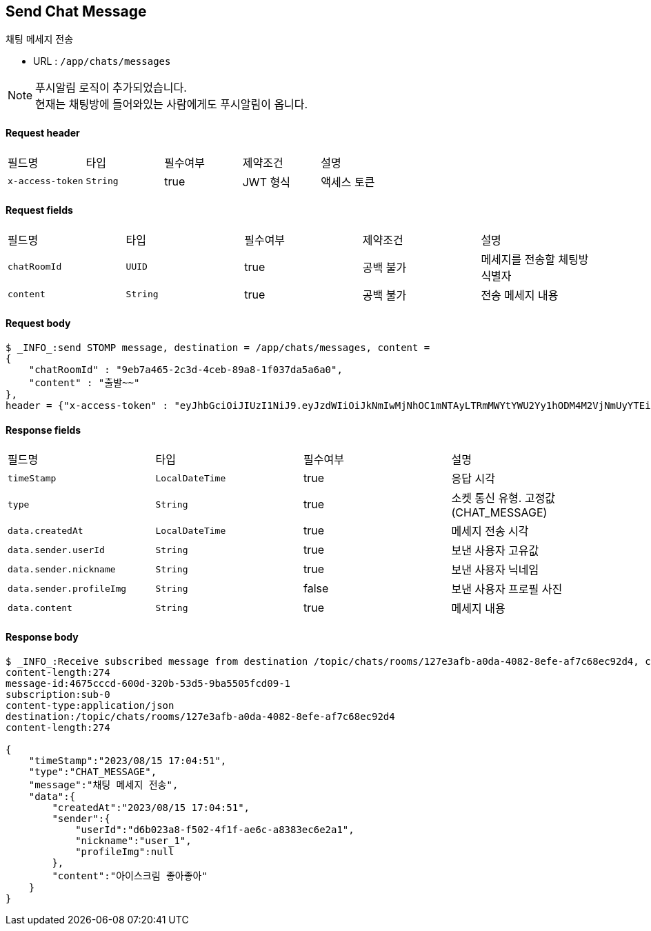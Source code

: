 
// api 명 : h3
== *Send Chat Message*
채팅 메세지 전송

- URL : `/app/chats/messages`

NOTE: 푸시알림 로직이 추가되었습니다. +
현재는 채팅방에 들어와있는 사람에게도 푸시알림이 옵니다.


==== Request header
|===
|필드명|타입|필수여부|제약조건|설명
|`+x-access-token+`
|`+String+`
|true
|JWT 형식
|액세스 토큰
|===

==== Request fields
|===
|필드명|타입|필수여부|제약조건|설명
|`+chatRoomId+`
|`+UUID+`
|true
|공백 불가
|메세지를 전송할 체팅방 식별자
|`+content+`
|`+String+`
|true
|공백 불가
|전송 메세지 내용
|===

==== Request body
[source,options="wrap"]
----
$ _INFO_:send STOMP message, destination = /app/chats/messages, content =
{
    "chatRoomId" : "9eb7a465-2c3d-4ceb-89a8-1f037da5a6a0",
    "content" : "출발~~"
},
header = {"x-access-token" : "eyJhbGciOiJIUzI1NiJ9.eyJzdWIiOiJkNmIwMjNhOC1mNTAyLTRmMWYtYWU2Yy1hODM4M2VjNmUyYTEiLCJyb2xlcyI6WyJST0xFX1VTRVIiXSwiaWF0IjoxNjkyMDgxMDQ3LCJleHAiOjE2OTIwODQ2NDd9.pyS-tTkjsIQh0c6NMyBBrnGEVCqZVN-5CceziaoppC4"}
----

==== Response fields
|===
|필드명|타입|필수여부|설명
|`+timeStamp+`
|`+LocalDateTime+`
|true
|응답 시각
|`+type+`
|`+String+`
|true
|소켓 통신 유형. 고정값(CHAT_MESSAGE)
|`+data.createdAt+`
|`+LocalDateTime+`
|true
|메세지 전송 시각
|`+data.sender.userId+`
|`+String+`
|true
|보낸 사용자 고유값
|`+data.sender.nickname+`
|`+String+`
|true
|보낸 사용자 닉네임
|`+data.sender.profileImg+`
|`+String+`
|false
|보낸 사용자 프로필 사진
|`+data.content+`
|`+String+`
|true
|메세지 내용
|===

==== Response body
[source,http,options="nowrap"]
----
$ _INFO_:Receive subscribed message from destination /topic/chats/rooms/127e3afb-a0da-4082-8efe-af7c68ec92d4, content = MESSAGE
content-length:274
message-id:4675cccd-600d-320b-53d5-9ba5505fcd09-1
subscription:sub-0
content-type:application/json
destination:/topic/chats/rooms/127e3afb-a0da-4082-8efe-af7c68ec92d4
content-length:274

{
    "timeStamp":"2023/08/15 17:04:51",
    "type":"CHAT_MESSAGE",
    "message":"채팅 메세지 전송",
    "data":{
        "createdAt":"2023/08/15 17:04:51",
        "sender":{
            "userId":"d6b023a8-f502-4f1f-ae6c-a8383ec6e2a1",
            "nickname":"user_1",
            "profileImg":null
        },
        "content":"아이스크림 좋아좋아"
    }
}

----